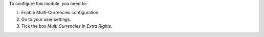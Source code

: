 To configure this module, you need to:

#. Enable Multi-Currencies configuration
#. Go to your user settings.
#. Tick the box *Multi Currencies* in *Extra Rights*.
